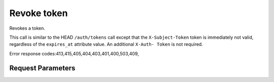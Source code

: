 
Revoke token
============

.. rest_method::  DELETE /v3/auth/tokens

Revokes a token.

This call is similar to the HEAD ``/auth/tokens`` call except that
the ``X-Subject-Token`` token is immediately not valid, regardless
of the ``expires_at`` attribute value. An additional ``X-Auth-
Token`` is not required.

Error response codes:413,415,405,404,403,401,400,503,409,


Request Parameters
------------------

.. rest_parameters:: parameters.yaml

   - X-Auth-Token: X-Auth-Token
   - X-Subject-Token: X-Subject-Token















